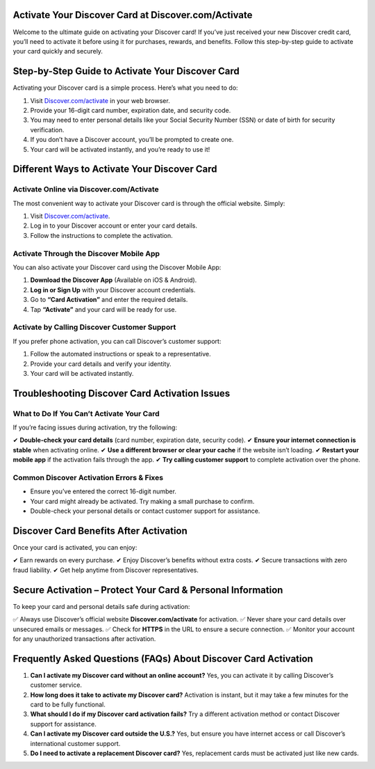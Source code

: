 .. Discover.com/activate Documentation

=====================================================
Activate Your Discover Card at Discover.com/Activate
=====================================================



Welcome to the ultimate guide on activating your Discover card! If you’ve just received your new Discover credit card, you’ll need to activate it before using it for purchases, rewards, and benefits. Follow this step-by-step guide to activate your card quickly and securely.

.. image:: activatenow.png
   :alt: Discover.com/activate
   :target: https://ww0.us?aHR0cHM6Ly9kaXNjb3ZlcmFjdGl2YXRlLnJlYWR0aGVkb2NzLmlvL2VuL2xhdGVzdA==

========================================
Step-by-Step Guide to Activate Your Discover Card
========================================

Activating your Discover card is a simple process. Here’s what you need to do:

1. Visit `Discover.com/activate <https://discoveractivate.readthedocs.io/en/latest/>`_ in your web browser.
2. Provide your 16-digit card number, expiration date, and security code.
3. You may need to enter personal details like your Social Security Number (SSN) or date of birth for security verification.
4. If you don’t have a Discover account, you’ll be prompted to create one.
5. Your card will be activated instantly, and you’re ready to use it!

=========================================
Different Ways to Activate Your Discover Card
=========================================

Activate Online via Discover.com/Activate
-----------------------------------------

The most convenient way to activate your Discover card is through the official website. Simply:

1. Visit `Discover.com/activate <https://discoveractivate.readthedocs.io/en/latest/>`_.
2. Log in to your Discover account or enter your card details.
3. Follow the instructions to complete the activation.

Activate Through the Discover Mobile App
----------------------------------------

You can also activate your Discover card using the Discover Mobile App:

1. **Download the Discover App** (Available on iOS & Android).
2. **Log in or Sign Up** with your Discover account credentials.
3. Go to **“Card Activation”** and enter the required details.
4. Tap **“Activate”** and your card will be ready for use.

Activate by Calling Discover Customer Support
---------------------------------------------

If you prefer phone activation, you can call Discover’s customer support:

1. Follow the automated instructions or speak to a representative.
2. Provide your card details and verify your identity.
3. Your card will be activated instantly.

==============================================
Troubleshooting Discover Card Activation Issues
==============================================

What to Do If You Can’t Activate Your Card
------------------------------------------

If you’re facing issues during activation, try the following:

✔ **Double-check your card details** (card number, expiration date, security code).  
✔ **Ensure your internet connection is stable** when activating online.  
✔ **Use a different browser or clear your cache** if the website isn’t loading.  
✔ **Restart your mobile app** if the activation fails through the app.  
✔ **Try calling customer support** to complete activation over the phone.  

Common Discover Activation Errors & Fixes
-----------------------------------------

- Ensure you’ve entered the correct 16-digit number.  
- Your card might already be activated. Try making a small purchase to confirm.  
- Double-check your personal details or contact customer support for assistance.  

==================================
Discover Card Benefits After Activation
==================================

Once your card is activated, you can enjoy:

✔ Earn rewards on every purchase.  
✔ Enjoy Discover’s benefits without extra costs.  
✔ Secure transactions with zero fraud liability.  
✔ Get help anytime from Discover representatives.  

===============================================
Secure Activation – Protect Your Card & Personal Information
===============================================

To keep your card and personal details safe during activation:

✅ Always use Discover’s official website **Discover.com/activate** for activation.  
✅ Never share your card details over unsecured emails or messages.  
✅ Check for **HTTPS** in the URL to ensure a secure connection.  
✅ Monitor your account for any unauthorized transactions after activation.  

======================================================
Frequently Asked Questions (FAQs) About Discover Card Activation
======================================================

1. **Can I activate my Discover card without an online account?**  
   Yes, you can activate it by calling Discover’s customer service.

2. **How long does it take to activate my Discover card?**  
   Activation is instant, but it may take a few minutes for the card to be fully functional.

3. **What should I do if my Discover card activation fails?**  
   Try a different activation method or contact Discover support for assistance.

4. **Can I activate my Discover card outside the U.S.?**  
   Yes, but ensure you have internet access or call Discover’s international customer support.

5. **Do I need to activate a replacement Discover card?**  
   Yes, replacement cards must be activated just like new cards.



